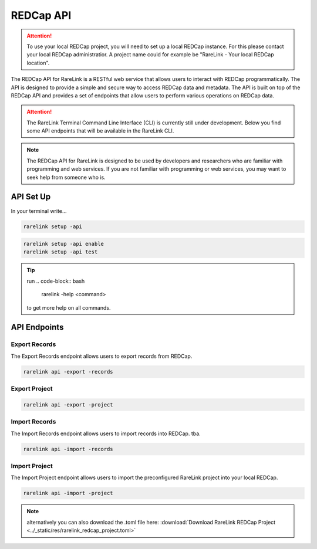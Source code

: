 .. _3_3:

REDCap API
================

.. attention::
   To use your local REDCap project, you will need to set up a local REDCap 
   instance. For this please contact your local REDCap administratior. A project
   name could for example be "RareLink - Your local REDCap location". 

The REDCap API for RareLink is a RESTful web service that allows users to 
interact with REDCap programmatically. The API is designed to provide a simple 
and secure way to access REDCap data and metadata. The API is built on top of 
the REDCap API and provides a set of endpoints that allow users to perform 
various operations on REDCap data.

.. attention::
    The RareLink Terminal Command Line Interface (CLI) is currently still under 
    development. Below you find some API endpoints that will be available in the
    RareLink CLI.

.. note::
    The REDCap API for RareLink is designed to be used by developers and 
    researchers who are familiar with programming and web services. If you are 
    not familiar with programming or web services, you may want to seek help 
    from someone who is.

API Set Up
------------

In your terminal write... 

.. code-block:: bash

   rarelink setup -api


.. code-block:: bash

    rarelink setup -api enable
    rarelink setup -api test


.. tip:: 
    run 
    .. code-block:: bash
        
        rarelink -help <command>

    to get more help on all commands.


API Endpoints
-------------

Export Records
~~~~~~~~~~~~~~

The Export Records endpoint allows users to export records from REDCap.

.. code-block:: bash

    rarelink api -export -records


Export Project
~~~~~~~~~~~~~~

.. code-block:: bash

    rarelink api -export -project


Import Records
~~~~~~~~~~~~~~

The Import Records endpoint allows users to import records into REDCap.
tba.

.. code-block:: bash

    rarelink api -import -records


Import Project
~~~~~~~~~~~~~~

The Import Project endpoint allows users to import the preconfigured RareLink 
project into your local REDCap. 

.. code-block:: bash
    
    rarelink api -import -project       


.. note::
    alternatively you can also download the .toml file here:
    :download:`Download RareLink REDCap Project <../_static/res/rarelink_redcap_project.toml>`


